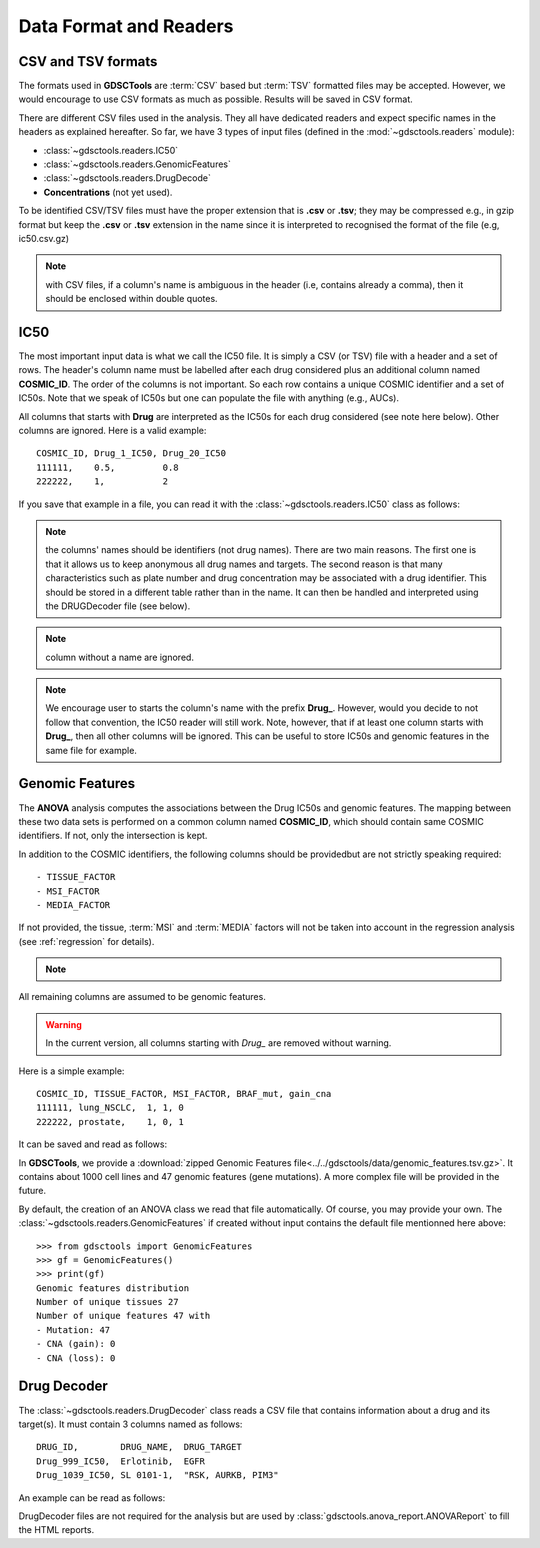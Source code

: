.. index:: IC50

.. _data:

Data Format and Readers
============================

CSV and TSV formats
--------------------
The formats used in **GDSCTools** are :term:`CSV` based but :term:`TSV` formatted files may be accepted. However, we would encourage to use CSV formats as much as possible. Results will be saved in CSV format.


There are different CSV files used in the analysis. They all have dedicated
readers and expect specific names in the headers as explained hereafter.
So far, we have  3 types of input files (defined in the
:mod:`~gdsctools.readers` module):

- :class:`~gdsctools.readers.IC50`
- :class:`~gdsctools.readers.GenomicFeatures`
- :class:`~gdsctools.readers.DrugDecode`
- **Concentrations** (not yet used).

To be identified CSV/TSV files must have the proper extension that is **.csv** or **.tsv**; they may be compressed e.g., in gzip format but keep the **.csv** or **.tsv** extension in the name since it is interpreted to recognised the format of the file (e.g, ic50.csv.gz)


.. note:: with CSV files, if a column's name is ambiguous in the header (i.e, contains already a comma), then it should be enclosed within double quotes.


IC50
------

The most important input data is what we call the IC50 file. It is
simply a CSV (or TSV) file with a header and a set of rows. The header's column name must be labelled after each drug considered plus an additional column named **COSMIC_ID**. The order of the columns is not important. So each row contains a unique COSMIC identifier and a set of IC50s. Note that we speak of IC50s but one can populate the file with anything (e.g., AUCs).


All columns that starts with **Drug** are interpreted as the IC50s for each drug considered (see note here below). Other columns are ignored. Here is a valid example::

    COSMIC_ID, Drug_1_IC50, Drug_20_IC50
    111111,    0.5,         0.8
    222222,    1,           2

If you save that example in a file, you can read it with the
:class:`~gdsctools.readers.IC50` class as follows:

.. doctest::

    >>> from gdsctools import IC50
    >>> r = IC50('source/ic50_tiny.csv')
    >>> r.drugIds
    ['Drug_1_IC50', 'Drug_20_IC50']


.. note:: the columns' names should be identifiers (not drug names). There
    are two main reasons. The first one is that it allows us to keep anonymous
    all drug names and targets. The second reason is that many characteristics
    such as plate number and drug concentration may be associated with a drug
    identifier. This should be stored in a different table rather than in
    the name. It can then be handled and interpreted using the DRUGDecoder
    file (see below).

.. note:: column without a name are ignored.
.. note:: We encourage user to starts the column's name with the prefix
    **Drug_**. However, would you decide to not follow that convention, the
    IC50 reader will still work. Note, however, that if at least one column
    starts  with **Drug_**, then all other columns will be ignored. This can be
    useful to store IC50s and genomic features in the same file for example.


.. seealso:: developers should look at the references for more
    functionalities of the :class:`~gdsctools.readers.IC50`
    class (e.g., filter by tissues, removing drugs, visualisation of IC50s).



Genomic Features
---------------------

The **ANOVA** analysis computes the associations between the Drug IC50s and
genomic features. The mapping between these two data sets is performed on a common column named **COSMIC_ID**, which should contain same COSMIC identifiers.
If not, only the intersection is kept.

In addition to the COSMIC identifiers, the following columns should be providedbut are not strictly speaking required::

    - TISSUE_FACTOR
    - MSI_FACTOR
    - MEDIA_FACTOR

If not provided, the tissue, :term:`MSI` and :term:`MEDIA` factors will not be taken into account in the regression analysis (see :ref:`regression` for details).

.. note::
    .. versionchanged:: 0.9.11
        A column called 'Sample Name' was interpreted if found. This is not
        the case anymore. It is actually removed now to not be interepreted as
        a feature.


All remaining columns are assumed to be genomic features.

.. warning:: In the current version, all columns starting 
    with `Drug_` are removed without warning.


Here is a simple example::

    COSMIC_ID, TISSUE_FACTOR, MSI_FACTOR, BRAF_mut, gain_cna
    111111, lung_NSCLC,  1, 1, 0
    222222, prostate,    1, 0, 1

It can be saved and read as follows:

.. doctest::

    >>> from gdsctools import GenomicFeatures
    >>> gf = GenomicFeatures('source/gf_tiny.csv')
    >>> gf
    GenomicFeatures <Nc=2, Nf=2, Nt=2>

In **GDSCTools**, we provide a :download:`zipped Genomic Features file<../../gdsctools/data/genomic_features.tsv.gz>`. It contains about 1000 cell lines and 47 genomic features (gene mutations). A more complex file will be provided in the future.

By default, the creation of an ANOVA class we read that file automatically. Of
course, you may provide your own. The :class:`~gdsctools.readers.GenomicFeatures` if created without input contains the default file mentionned here above::


    >>> from gdsctools import GenomicFeatures
    >>> gf = GenomicFeatures()
    >>> print(gf)
    Genomic features distribution
    Number of unique tissues 27
    Number of unique features 47 with
    - Mutation: 47
    - CNA (gain): 0
    - CNA (loss): 0

Drug Decoder
----------------

The :class:`~gdsctools.readers.DrugDecoder` class reads a CSV file that contains information about a drug and its target(s). It must contain 3 columns named as
follows::

    DRUG_ID,        DRUG_NAME,  DRUG_TARGET
    Drug_999_IC50,  Erlotinib,  EGFR
    Drug_1039_IC50, SL 0101-1,  "RSK, AURKB, PIM3"

An example can be read as follows:

.. doctest::

    >>> from gdsctools import DrugDecoder, datasets
    >>> drug_filename = datasets.testing.drug_test_csv.location
    >>> dd = DrugDecoder(drug_filename)
    >>> dd.get_name('Drug_1047_IC50')
    'Nutlin-3a'


DrugDecoder files are not required for the analysis but are used by
:class:`gdsctools.anova_report.ANOVAReport` to fill the HTML reports.














